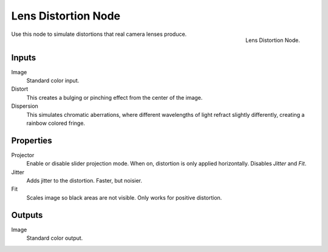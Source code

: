 .. _bpy.types.CompositorNodeLensdist:

********************
Lens Distortion Node
********************

.. figure:: /images/compositing_node-types_CompositorNodeLensdist.png
   :align: right

   Lens Distortion Node.

Use this node to simulate distortions that real camera lenses produce.


Inputs
======

Image
   Standard color input.
Distort
   This creates a bulging or pinching effect from the center of the image.
Dispersion
   This simulates chromatic aberrations, where different wavelengths of light refract slightly differently,
   creating a rainbow colored fringe.


Properties
==========

Projector
   Enable or disable slider projection mode.
   When on, distortion is only applied horizontally. Disables *Jitter* and *Fit*.
Jitter
   Adds jitter to the distortion. Faster, but noisier.
Fit
   Scales image so black areas are not visible. Only works for positive distortion.


Outputs
=======

Image
   Standard color output.
